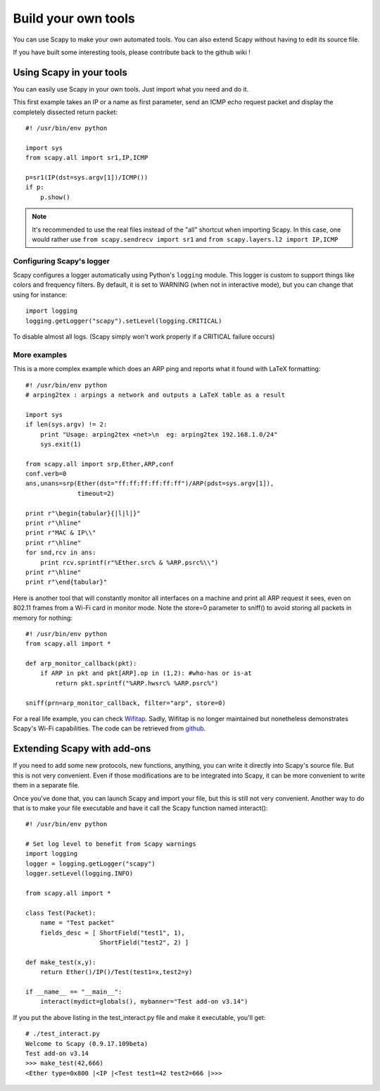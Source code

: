 ********************
Build your own tools
********************

You can use Scapy to make your own automated tools. You can also extend Scapy without having to edit its source file.

If you have built some interesting tools, please contribute back to the github wiki !

    
Using Scapy in your tools
=========================
You can easily use Scapy in your own tools. Just import what you need and do it.

This first example takes an IP or a name as first parameter, send an ICMP echo request packet and display the completely dissected return packet::

    #! /usr/bin/env python
    
    import sys
    from scapy.all import sr1,IP,ICMP
    
    p=sr1(IP(dst=sys.argv[1])/ICMP())
    if p:
        p.show()

.. note::

  It's recommended to use the real files instead of the "all" shortcut
  when importing Scapy. In this case, one would rather use
  ``from scapy.sendrecv import sr1`` and ``from scapy.layers.l2 import IP,ICMP``


Configuring Scapy's logger
--------------------------

Scapy configures a logger automatically using Python's ``logging`` module. This
logger is custom to support things like colors and frequency filters. By
default, it is set to WARNING (when not in interactive mode), but you can
change that using for instance::

    import logging
    logging.getLogger("scapy").setLevel(logging.CRITICAL)

To disable almost all logs. (Scapy simply won't work properly if a CRITICAL
failure occurs)

More examples
-------------

This is a more complex example which does an ARP ping and reports what it found with LaTeX formatting::

    #! /usr/bin/env python
    # arping2tex : arpings a network and outputs a LaTeX table as a result
    
    import sys
    if len(sys.argv) != 2:
        print "Usage: arping2tex <net>\n  eg: arping2tex 192.168.1.0/24"
        sys.exit(1)
    
    from scapy.all import srp,Ether,ARP,conf
    conf.verb=0
    ans,unans=srp(Ether(dst="ff:ff:ff:ff:ff:ff")/ARP(pdst=sys.argv[1]),
                  timeout=2)
    
    print r"\begin{tabular}{|l|l|}"
    print r"\hline"
    print r"MAC & IP\\"
    print r"\hline"
    for snd,rcv in ans:
        print rcv.sprintf(r"%Ether.src% & %ARP.psrc%\\")
    print r"\hline"
    print r"\end{tabular}"

Here is another tool that will constantly monitor all interfaces on a machine and print all ARP request it sees, even on 802.11 frames from a Wi-Fi card in monitor mode. Note the store=0 parameter to sniff() to avoid storing all packets in memory for nothing::

    #! /usr/bin/env python
    from scapy.all import *
    
    def arp_monitor_callback(pkt):
        if ARP in pkt and pkt[ARP].op in (1,2): #who-has or is-at
            return pkt.sprintf("%ARP.hwsrc% %ARP.psrc%")
    
    sniff(prn=arp_monitor_callback, filter="arp", store=0)

For a real life example, you can check `Wifitap <http://sid.rstack.org/static/articles/w/i/f/Wifitap_EN_9613.html>`_. Sadly, Wifitap is no longer maintained but nonetheless demonstrates Scapy's Wi-Fi capabilities. The code can be retrieved from `github <https://github.com/gdssecurity/wifitap/>`_.


Extending Scapy with add-ons
============================

If you need to add some new protocols, new functions, anything, you can write it directly into Scapy's source file. But this is not very convenient. Even if those modifications are to be integrated into Scapy, it can be more convenient to write them in a separate file.

Once you've done that, you can launch Scapy and import your file, but this is still not very convenient. Another way to do that is to make your file executable and have it call the Scapy function named interact()::

    #! /usr/bin/env python
    
    # Set log level to benefit from Scapy warnings
    import logging
    logger = logging.getLogger("scapy")
    logger.setLevel(logging.INFO)
    
    from scapy.all import *
    
    class Test(Packet):
        name = "Test packet"
        fields_desc = [ ShortField("test1", 1),
                        ShortField("test2", 2) ]
    
    def make_test(x,y):
        return Ether()/IP()/Test(test1=x,test2=y)
    
    if __name__ == "__main__":
        interact(mydict=globals(), mybanner="Test add-on v3.14")


If you put the above listing in the test_interact.py file and make it executable, you'll get::

    # ./test_interact.py 
    Welcome to Scapy (0.9.17.109beta)
    Test add-on v3.14
    >>> make_test(42,666)
    <Ether type=0x800 |<IP |<Test test1=42 test2=666 |>>>
    

